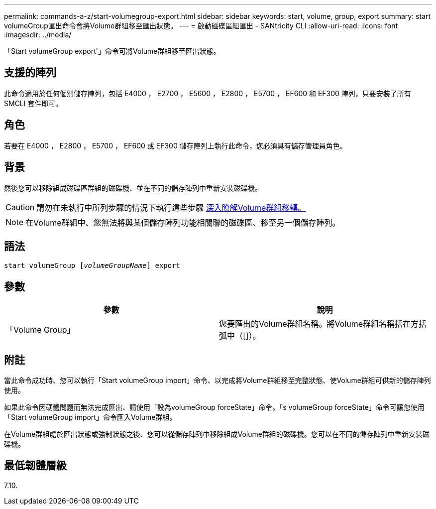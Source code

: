 ---
permalink: commands-a-z/start-volumegroup-export.html 
sidebar: sidebar 
keywords: start, volume, group, export 
summary: start volumeGroup匯出命令會將Volume群組移至匯出狀態。 
---
= 啟動磁碟區組匯出 - SANtricity CLI
:allow-uri-read: 
:icons: font
:imagesdir: ../media/


[role="lead"]
「Start volumeGroup export'」命令可將Volume群組移至匯出狀態。



== 支援的陣列

此命令適用於任何個別儲存陣列，包括 E4000 ， E2700 ， E5600 ， E2800 ， E5700 ， EF600 和 EF300 陣列，只要安裝了所有 SMCLI 套件即可。



== 角色

若要在 E4000 ， E2800 ， E5700 ， EF600 或 EF300 儲存陣列上執行此命令，您必須具有儲存管理員角色。



== 背景

然後您可以移除組成磁碟區群組的磁碟機、並在不同的儲存陣列中重新安裝磁碟機。

[CAUTION]
====
請勿在未執行中所列步驟的情況下執行這些步驟 xref:../get-started/learn-about-volume-group-migration.html[深入瞭解Volume群組移轉。]

====
[NOTE]
====
在Volume群組中、您無法將與某個儲存陣列功能相關聯的磁碟區、移至另一個儲存陣列。

====


== 語法

[source, cli, subs="+macros"]
----
pass:quotes[start volumeGroup [_volumeGroupName_]] export
----


== 參數

[cols="2*"]
|===
| 參數 | 說明 


 a| 
「Volume Group」
 a| 
您要匯出的Volume群組名稱。將Volume群組名稱括在方括弧中（[]）。

|===


== 附註

當此命令成功時、您可以執行「Start volumeGroup import」命令、以完成將Volume群組移至完整狀態、使Volume群組可供新的儲存陣列使用。

如果此命令因硬體問題而無法完成匯出、請使用「設為volumeGroup forceState」命令。「s volumeGroup forceState」命令可讓您使用「Start volumeGroup import」命令匯入Volume群組。

在Volume群組處於匯出狀態或強制狀態之後、您可以從儲存陣列中移除組成Volume群組的磁碟機。您可以在不同的儲存陣列中重新安裝磁碟機。



== 最低韌體層級

7.10.
